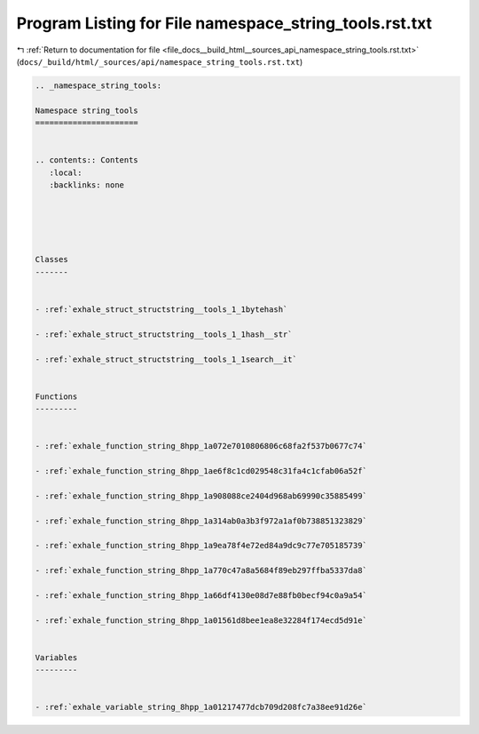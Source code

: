 
.. _program_listing_file_docs__build_html__sources_api_namespace_string_tools.rst.txt:

Program Listing for File namespace_string_tools.rst.txt
=======================================================

|exhale_lsh| :ref:`Return to documentation for file <file_docs__build_html__sources_api_namespace_string_tools.rst.txt>` (``docs/_build/html/_sources/api/namespace_string_tools.rst.txt``)

.. |exhale_lsh| unicode:: U+021B0 .. UPWARDS ARROW WITH TIP LEFTWARDS

.. code-block:: cpp

   
   .. _namespace_string_tools:
   
   Namespace string_tools
   ======================
   
   
   .. contents:: Contents
      :local:
      :backlinks: none
   
   
   
   
   
   Classes
   -------
   
   
   - :ref:`exhale_struct_structstring__tools_1_1bytehash`
   
   - :ref:`exhale_struct_structstring__tools_1_1hash__str`
   
   - :ref:`exhale_struct_structstring__tools_1_1search__it`
   
   
   Functions
   ---------
   
   
   - :ref:`exhale_function_string_8hpp_1a072e7010806806c68fa2f537b0677c74`
   
   - :ref:`exhale_function_string_8hpp_1ae6f8c1cd029548c31fa4c1cfab06a52f`
   
   - :ref:`exhale_function_string_8hpp_1a908088ce2404d968ab69990c35885499`
   
   - :ref:`exhale_function_string_8hpp_1a314ab0a3b3f972a1af0b738851323829`
   
   - :ref:`exhale_function_string_8hpp_1a9ea78f4e72ed84a9dc9c77e705185739`
   
   - :ref:`exhale_function_string_8hpp_1a770c47a8a5684f89eb297ffba5337da8`
   
   - :ref:`exhale_function_string_8hpp_1a66df4130e08d7e88fb0becf94c0a9a54`
   
   - :ref:`exhale_function_string_8hpp_1a01561d8bee1ea8e32284f174ecd5d91e`
   
   
   Variables
   ---------
   
   
   - :ref:`exhale_variable_string_8hpp_1a01217477dcb709d208fc7a38ee91d26e`
